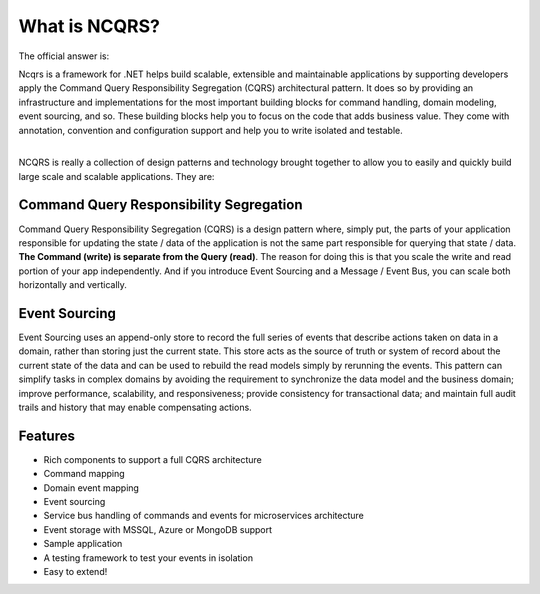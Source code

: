 What is NCQRS?
==============

The official answer is:

| Ncqrs is a framework for .NET helps build scalable, extensible and maintainable applications by supporting developers apply the Command Query Responsibility Segregation (CQRS) architectural pattern. It does so by providing an infrastructure and implementations for the most important building blocks for command handling, domain modeling, event sourcing, and so. These building blocks help you to focus on the code that adds business value. They come with annotation, convention and configuration support and help you to write isolated and testable.

| 

NCQRS is really a collection of design patterns and technology brought together to allow you to
easily and quickly build large scale and scalable applications.  They are:

Command Query Responsibility Segregation
----------------------------------------

Command Query Responsibility Segregation (CQRS) is a design pattern where, simply put, the parts of your application responsible for updating the state / data of the 
application is not the same part responsible for querying that state / data.  **The Command (write) is separate from the Query (read)**.  The reason for doing this is that you
scale the write and read portion of your app independently.  And if you introduce Event Sourcing and a Message / Event Bus, you can scale both horizontally and vertically.

Event Sourcing
--------------
Event Sourcing uses an append-only store to record the full series of events that describe actions taken on data in a domain, rather than storing just the current state.  
This store acts as the source of truth or system of record about the current state of the data and can be used to rebuild the read models simply by rerunning the events. 
This pattern can simplify tasks in complex domains by avoiding the requirement to synchronize the data model and the business domain; improve performance, scalability, 
and responsiveness; provide consistency for transactional data; and maintain full audit trails and history that may enable compensating actions.

Features
--------

- Rich components to support a full CQRS architecture
- Command mapping
- Domain event mapping
- Event sourcing
- Service bus handling of commands and events for microservices architecture
- Event storage with MSSQL, Azure or MongoDB support
- Sample application
- A testing framework to test your events in isolation
- Easy to extend!